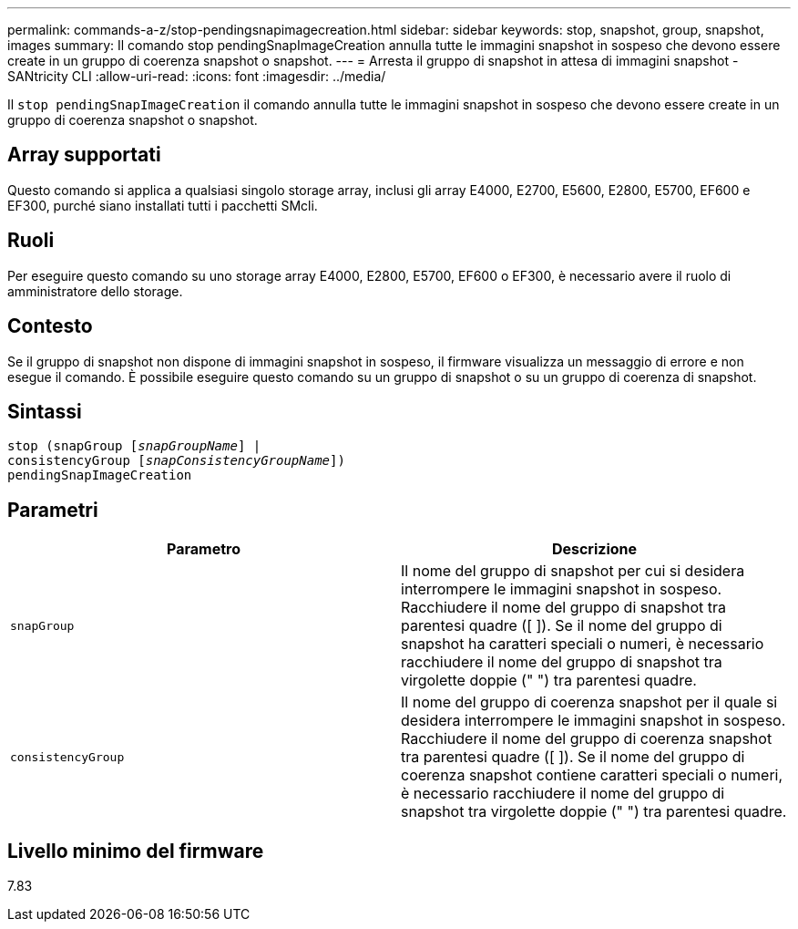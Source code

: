 ---
permalink: commands-a-z/stop-pendingsnapimagecreation.html 
sidebar: sidebar 
keywords: stop, snapshot, group, snapshot, images 
summary: Il comando stop pendingSnapImageCreation annulla tutte le immagini snapshot in sospeso che devono essere create in un gruppo di coerenza snapshot o snapshot. 
---
= Arresta il gruppo di snapshot in attesa di immagini snapshot - SANtricity CLI
:allow-uri-read: 
:icons: font
:imagesdir: ../media/


[role="lead"]
Il `stop pendingSnapImageCreation` il comando annulla tutte le immagini snapshot in sospeso che devono essere create in un gruppo di coerenza snapshot o snapshot.



== Array supportati

Questo comando si applica a qualsiasi singolo storage array, inclusi gli array E4000, E2700, E5600, E2800, E5700, EF600 e EF300, purché siano installati tutti i pacchetti SMcli.



== Ruoli

Per eseguire questo comando su uno storage array E4000, E2800, E5700, EF600 o EF300, è necessario avere il ruolo di amministratore dello storage.



== Contesto

Se il gruppo di snapshot non dispone di immagini snapshot in sospeso, il firmware visualizza un messaggio di errore e non esegue il comando. È possibile eseguire questo comando su un gruppo di snapshot o su un gruppo di coerenza di snapshot.



== Sintassi

[source, cli, subs="+macros"]
----
stop (snapGroup pass:quotes[[_snapGroupName_]] |
consistencyGroup pass:quotes[[_snapConsistencyGroupName_]])
pendingSnapImageCreation
----


== Parametri

[cols="2*"]
|===
| Parametro | Descrizione 


 a| 
`snapGroup`
 a| 
Il nome del gruppo di snapshot per cui si desidera interrompere le immagini snapshot in sospeso. Racchiudere il nome del gruppo di snapshot tra parentesi quadre ([ ]). Se il nome del gruppo di snapshot ha caratteri speciali o numeri, è necessario racchiudere il nome del gruppo di snapshot tra virgolette doppie (" ") tra parentesi quadre.



 a| 
`consistencyGroup`
 a| 
Il nome del gruppo di coerenza snapshot per il quale si desidera interrompere le immagini snapshot in sospeso. Racchiudere il nome del gruppo di coerenza snapshot tra parentesi quadre ([ ]). Se il nome del gruppo di coerenza snapshot contiene caratteri speciali o numeri, è necessario racchiudere il nome del gruppo di snapshot tra virgolette doppie (" ") tra parentesi quadre.

|===


== Livello minimo del firmware

7.83
